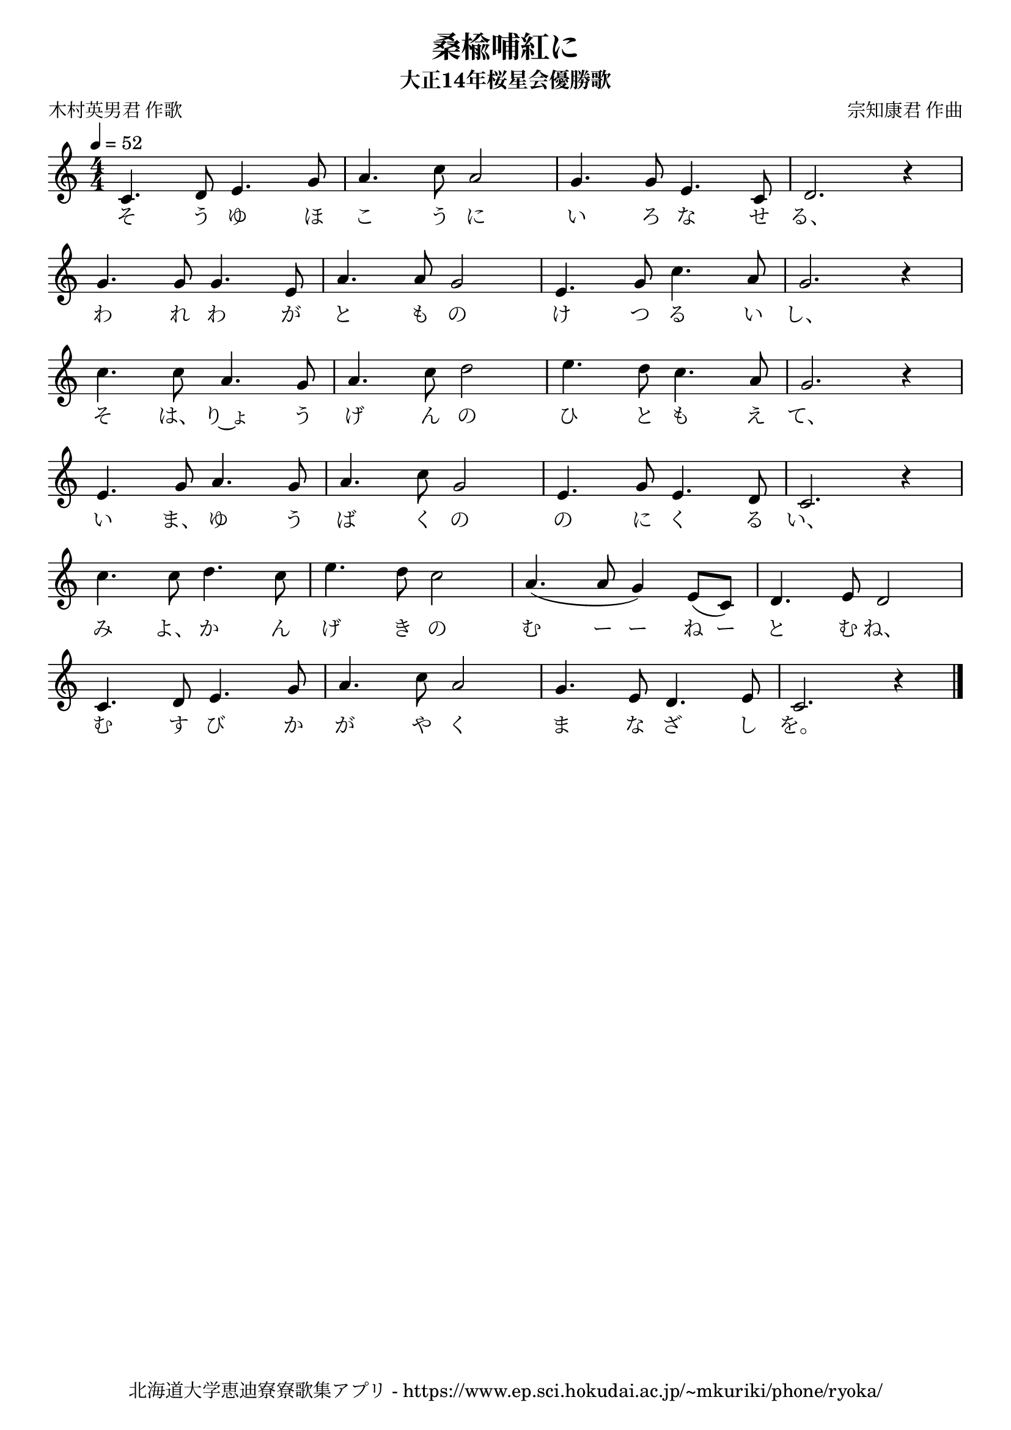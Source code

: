\version "2.18.2"

\paper {indent = 0}

\header {
  title = "桑楡哺紅に"
  subtitle = "大正14年桜星会優勝歌"
  composer = "宗知康君 作曲"
  poet = "木村英男君 作歌"
  tagline = "北海道大学恵迪寮寮歌集アプリ - https://www.ep.sci.hokudai.ac.jp/~mkuriki/phone/ryoka/"
}


melody = \relative c'{
  \tempo 4 =52
  \autoBeamOff
  \numericTimeSignature
  \override BreathingSign.text = \markup { \musicglyph #"scripts.upedaltoe" } % ブレスの記号指定
  \key c \major
  \time 4/4
  \set melismaBusyProperties = #'()
  c4. d8 e4. g8 |
  a4. c8 a2 |
  g4. g8 e4. c8 |
  d2. r4 | \break
  g4. g8 g4. e8 |
  a4. a8 g2 |
  e4. g8 c4. a8 |
  g2. r4 | \break
  c4. c8 a4. g8 |
  a4. c8 d2 |
  e4. d8 c4. a8 |
  g2. r4 \break
  e4. g8 a4. g8 |
  a4. c8 g2 |
  e4. g8 e4. d8 |
  c2. r4 | \break
  c'4. c8 d4. c8 |
  e4. d8 c2 |
  a4. ( a8 g4 ) e8 ([ c8 ]) |
  d4. e8 d2 | \break
  c4. d8 e4. g8 |
  a4. c8 a2 |
  g4. e8 d4. e8 |
  c2. r4
  \bar "|."
}

text = \lyricmode {
  そ う ゆ ほ こ う に い ろ な せ る、
  わ れ わ が と も の け つ る い し、
  そ は、 り~ょ う げ ん の ひ と も え て、
  い ま、 ゆ う ば く の の に く る い、
  み よ、 か ん げ き の む ー ー ね ー と む ね、
  む す び か が や く ま な ざ し を。
}

harmony = \chordmode {
}

\score {
  <<
    % メロディーライン
    \new Voice = "one"{\melody}
    % 歌詞
    \new Lyrics \lyricsto "one" \text
    % 太鼓
    % \new DrumStaff \with{
    %   \remove "Time_signature_engraver"
    %   drumStyleTable = #percussion-style
    %   \override StaffSymbol.line-count = #1
    %   \hide Stem
    % }
    % \drum
  >>
  
\midi {}
\layout {
  \context {
    \Score
    \remove "Bar_number_engraver"
  }
}

}


